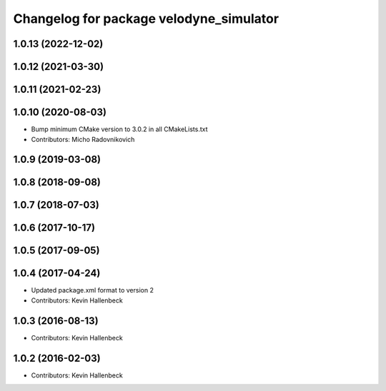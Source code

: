 ^^^^^^^^^^^^^^^^^^^^^^^^^^^^^^^^^^^^^^^^
Changelog for package velodyne_simulator
^^^^^^^^^^^^^^^^^^^^^^^^^^^^^^^^^^^^^^^^

1.0.13 (2022-12-02)
-------------------

1.0.12 (2021-03-30)
-------------------

1.0.11 (2021-02-23)
-------------------

1.0.10 (2020-08-03)
-------------------
* Bump minimum CMake version to 3.0.2 in all CMakeLists.txt
* Contributors: Micho Radovnikovich

1.0.9 (2019-03-08)
------------------

1.0.8 (2018-09-08)
------------------

1.0.7 (2018-07-03)
------------------

1.0.6 (2017-10-17)
------------------

1.0.5 (2017-09-05)
------------------

1.0.4 (2017-04-24)
------------------
* Updated package.xml format to version 2
* Contributors: Kevin Hallenbeck

1.0.3 (2016-08-13)
------------------
* Contributors: Kevin Hallenbeck

1.0.2 (2016-02-03)
------------------
* Contributors: Kevin Hallenbeck
